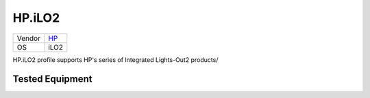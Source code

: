 HP.iLO2
=======

====== ==========================================
Vendor `HP <http://www.hp.com/>`_
OS     iLO2
====== ==========================================

HP.iLO2 profile supports HP's series of Integrated Lights-Out2 products/

Tested Equipment
----------------
.. supported:: HP.iLO2

